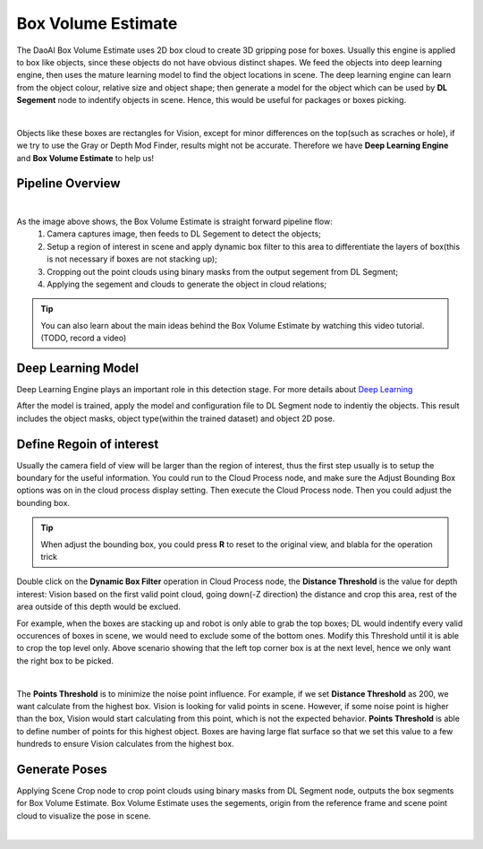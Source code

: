 Box Volume Estimate
==============

The DaoAI Box Volume Estimate uses 2D box cloud to create 3D gripping pose for boxes. 
Usually this engine is applied to box like objects, since these objects do not have obvious distinct shapes. 
We feed the objects into deep learning engine, then uses the mature learning model to find the object locations in scene. 
The deep learning engine can learn from the object colour, relative size and object shape; then generate a model for the object which can be used by **DL Segement** node to indentify objects in scene. 
Hence, this would be useful for packages or boxes picking.

.. image:: images/boxes.png
    :align: center 

|

Objects like these boxes are rectangles for Vision, except for minor differences on the top(such as scraches or hole), if we try to use the Gray or Depth Mod Finder, results might not be accurate. 
Therefore we have **Deep Learning Engine** and **Box Volume Estimate** to help us!

Pipeline Overview
------------------

.. image:: images/Pipeline.PNG
    :align: center 

|

As the image above shows, the Box Volume Estimate is straight forward pipeline flow:
    #. Camera captures image, then feeds to DL Segement to detect the objects;
    #. Setup a region of interest in scene and apply dynamic box filter to this area to differentiate the layers of box(this is not necessary if boxes are not stacking up);
    #. Cropping out the point clouds using binary masks from the output segement from DL Segment;
    #. Applying the segement and clouds to generate the object in cloud relations;

.. tip:: You can also learn about the main ideas behind the Box Volume Estimate by watching this video tutorial. (TODO, record a video)

Deep Learning Model
------------------

Deep Learning Engine plays an important role in this detection stage. For more details about `Deep Learning <https://daoai-robotics-inc-daoai-vision-user-manual.readthedocs-hosted.com/en/latest/deep-learning/dataset.html>`_

After the model is trained, apply the model and configuration file to DL Segment node to indentiy the objects. 
This result includes the object masks, object type(within the trained dataset) and object 2D pose. 

Define Regoin of interest
------------------

Usually the camera field of view will be larger than the region of interest, thus the first step usually is to setup the boundary for the useful information. You could run to the Cloud Process node, and make sure the Adjust Bounding Box options was on in the cloud process display setting. Then execute the Cloud Process node. Then you could adjust the bounding box.

.. image:: images/roi.PNG
    :align: center 

.. tip:: When adjust the bounding box, you could press **R** to reset to the original view, and blabla for the operation trick

.. image:: images/dynamic_filter.PNG
    :align: center 

Double click on the **Dynamic Box Filter** operation in Cloud Process node, the **Distance Threshold** is the value for depth interest: Vision based on the first valid point cloud, going down(-Z direction) the distance and crop this area, rest of the area outside of this depth would be exclued. 


.. image:: images/box_stack.PNG
    :align: center 

For example, when the boxes are stacking up and robot is only able to grab the top boxes; DL would indentify every valid occurences of boxes in scene, we would need to exclude some of the bottom ones. 
Modify this Threshold until it is able to crop the top level only. Above scenario showing that the left top corner box is at the next level, hence we only want the right box to be picked.

.. image:: images/diff_threshold.PNG
    :align: center 

|

The **Points Threshold** is to minimize the noise point influence. For example, if we set **Distance Threshold** as 200, we want calculate from the highest box. Vision is looking for valid points in scene. However, if some noise point is higher than the box, Vision would start calculating from this point, which is not the expected behavior. **Points Threshold** is able to define number of points for this highest object. Boxes are having large flat surface so that we set this value to a few hundreds to ensure Vision calculates from the highest box.

Generate Poses
------------------

Applying Scene Crop node to crop point clouds using binary masks from DL Segment node, outputs the box segments for Box Volume Estimate. 
Box Volume Estimate uses the segements, origin from the reference frame and scene point cloud to visualize the pose in scene.

.. image:: images/box_output.PNG
    :align: center 

|
